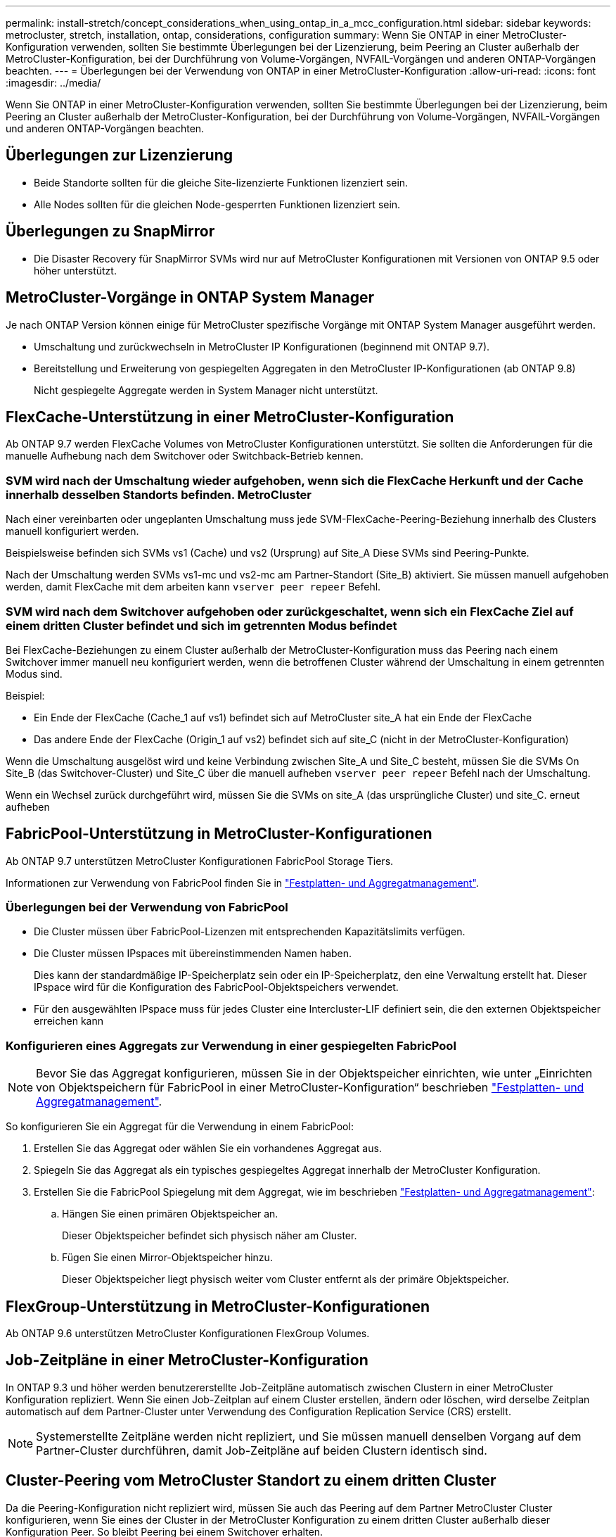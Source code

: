 ---
permalink: install-stretch/concept_considerations_when_using_ontap_in_a_mcc_configuration.html 
sidebar: sidebar 
keywords: metrocluster, stretch, installation, ontap, considerations, configuration 
summary: Wenn Sie ONTAP in einer MetroCluster-Konfiguration verwenden, sollten Sie bestimmte Überlegungen bei der Lizenzierung, beim Peering an Cluster außerhalb der MetroCluster-Konfiguration, bei der Durchführung von Volume-Vorgängen, NVFAIL-Vorgängen und anderen ONTAP-Vorgängen beachten. 
---
= Überlegungen bei der Verwendung von ONTAP in einer MetroCluster-Konfiguration
:allow-uri-read: 
:icons: font
:imagesdir: ../media/


[role="lead"]
Wenn Sie ONTAP in einer MetroCluster-Konfiguration verwenden, sollten Sie bestimmte Überlegungen bei der Lizenzierung, beim Peering an Cluster außerhalb der MetroCluster-Konfiguration, bei der Durchführung von Volume-Vorgängen, NVFAIL-Vorgängen und anderen ONTAP-Vorgängen beachten.



== Überlegungen zur Lizenzierung

* Beide Standorte sollten für die gleiche Site-lizenzierte Funktionen lizenziert sein.
* Alle Nodes sollten für die gleichen Node-gesperrten Funktionen lizenziert sein.




== Überlegungen zu SnapMirror

* Die Disaster Recovery für SnapMirror SVMs wird nur auf MetroCluster Konfigurationen mit Versionen von ONTAP 9.5 oder höher unterstützt.




== MetroCluster-Vorgänge in ONTAP System Manager

Je nach ONTAP Version können einige für MetroCluster spezifische Vorgänge mit ONTAP System Manager ausgeführt werden.

* Umschaltung und zurückwechseln in MetroCluster IP Konfigurationen (beginnend mit ONTAP 9.7).
* Bereitstellung und Erweiterung von gespiegelten Aggregaten in den MetroCluster IP-Konfigurationen (ab ONTAP 9.8)
+
Nicht gespiegelte Aggregate werden in System Manager nicht unterstützt.





== FlexCache-Unterstützung in einer MetroCluster-Konfiguration

Ab ONTAP 9.7 werden FlexCache Volumes von MetroCluster Konfigurationen unterstützt. Sie sollten die Anforderungen für die manuelle Aufhebung nach dem Switchover oder Switchback-Betrieb kennen.



=== SVM wird nach der Umschaltung wieder aufgehoben, wenn sich die FlexCache Herkunft und der Cache innerhalb desselben Standorts befinden. MetroCluster

Nach einer vereinbarten oder ungeplanten Umschaltung muss jede SVM-FlexCache-Peering-Beziehung innerhalb des Clusters manuell konfiguriert werden.

Beispielsweise befinden sich SVMs vs1 (Cache) und vs2 (Ursprung) auf Site_A Diese SVMs sind Peering-Punkte.

Nach der Umschaltung werden SVMs vs1-mc und vs2-mc am Partner-Standort (Site_B) aktiviert. Sie müssen manuell aufgehoben werden, damit FlexCache mit dem arbeiten kann `vserver peer repeer` Befehl.



=== SVM wird nach dem Switchover aufgehoben oder zurückgeschaltet, wenn sich ein FlexCache Ziel auf einem dritten Cluster befindet und sich im getrennten Modus befindet

Bei FlexCache-Beziehungen zu einem Cluster außerhalb der MetroCluster-Konfiguration muss das Peering nach einem Switchover immer manuell neu konfiguriert werden, wenn die betroffenen Cluster während der Umschaltung in einem getrennten Modus sind.

Beispiel:

* Ein Ende der FlexCache (Cache_1 auf vs1) befindet sich auf MetroCluster site_A hat ein Ende der FlexCache
* Das andere Ende der FlexCache (Origin_1 auf vs2) befindet sich auf site_C (nicht in der MetroCluster-Konfiguration)


Wenn die Umschaltung ausgelöst wird und keine Verbindung zwischen Site_A und Site_C besteht, müssen Sie die SVMs On Site_B (das Switchover-Cluster) und Site_C über die manuell aufheben `vserver peer repeer` Befehl nach der Umschaltung.

Wenn ein Wechsel zurück durchgeführt wird, müssen Sie die SVMs on site_A (das ursprüngliche Cluster) und site_C. erneut aufheben



== FabricPool-Unterstützung in MetroCluster-Konfigurationen

Ab ONTAP 9.7 unterstützen MetroCluster Konfigurationen FabricPool Storage Tiers.

Informationen zur Verwendung von FabricPool finden Sie in link:https://docs.netapp.com/ontap-9/topic/com.netapp.doc.dot-cm-psmg/home.html["Festplatten- und Aggregatmanagement"^].



=== Überlegungen bei der Verwendung von FabricPool

* Die Cluster müssen über FabricPool-Lizenzen mit entsprechenden Kapazitätslimits verfügen.
* Die Cluster müssen IPspaces mit übereinstimmenden Namen haben.
+
Dies kann der standardmäßige IP-Speicherplatz sein oder ein IP-Speicherplatz, den eine Verwaltung erstellt hat. Dieser IPspace wird für die Konfiguration des FabricPool-Objektspeichers verwendet.

* Für den ausgewählten IPspace muss für jedes Cluster eine Intercluster-LIF definiert sein, die den externen Objektspeicher erreichen kann




=== Konfigurieren eines Aggregats zur Verwendung in einer gespiegelten FabricPool


NOTE: Bevor Sie das Aggregat konfigurieren, müssen Sie in der Objektspeicher einrichten, wie unter „Einrichten von Objektspeichern für FabricPool in einer MetroCluster-Konfiguration“ beschrieben link:https://docs.netapp.com/ontap-9/topic/com.netapp.doc.dot-cm-psmg/home.html["Festplatten- und Aggregatmanagement"^].

So konfigurieren Sie ein Aggregat für die Verwendung in einem FabricPool:

. Erstellen Sie das Aggregat oder wählen Sie ein vorhandenes Aggregat aus.
. Spiegeln Sie das Aggregat als ein typisches gespiegeltes Aggregat innerhalb der MetroCluster Konfiguration.
. Erstellen Sie die FabricPool Spiegelung mit dem Aggregat, wie im beschrieben link:https://docs.netapp.com/ontap-9/topic/com.netapp.doc.dot-cm-psmg/home.html["Festplatten- und Aggregatmanagement"^]:
+
.. Hängen Sie einen primären Objektspeicher an.
+
Dieser Objektspeicher befindet sich physisch näher am Cluster.

.. Fügen Sie einen Mirror-Objektspeicher hinzu.
+
Dieser Objektspeicher liegt physisch weiter vom Cluster entfernt als der primäre Objektspeicher.







== FlexGroup-Unterstützung in MetroCluster-Konfigurationen

Ab ONTAP 9.6 unterstützen MetroCluster Konfigurationen FlexGroup Volumes.



== Job-Zeitpläne in einer MetroCluster-Konfiguration

In ONTAP 9.3 und höher werden benutzererstellte Job-Zeitpläne automatisch zwischen Clustern in einer MetroCluster Konfiguration repliziert. Wenn Sie einen Job-Zeitplan auf einem Cluster erstellen, ändern oder löschen, wird derselbe Zeitplan automatisch auf dem Partner-Cluster unter Verwendung des Configuration Replication Service (CRS) erstellt.


NOTE: Systemerstellte Zeitpläne werden nicht repliziert, und Sie müssen manuell denselben Vorgang auf dem Partner-Cluster durchführen, damit Job-Zeitpläne auf beiden Clustern identisch sind.



== Cluster-Peering vom MetroCluster Standort zu einem dritten Cluster

Da die Peering-Konfiguration nicht repliziert wird, müssen Sie auch das Peering auf dem Partner MetroCluster Cluster konfigurieren, wenn Sie eines der Cluster in der MetroCluster Konfiguration zu einem dritten Cluster außerhalb dieser Konfiguration Peer. So bleibt Peering bei einem Switchover erhalten.

Der nicht-MetroCluster Cluster muss ONTAP 8.3 oder höher ausführen. Andernfalls geht Peering verloren, wenn ein Switchover auftritt, selbst wenn Peering für beide MetroCluster-Partner konfiguriert wurde.



== Replikation der LDAP-Client-Konfiguration in einer MetroCluster-Konfiguration

Eine auf einer Storage Virtual Machine (SVM) auf einem lokalen Cluster erstellte LDAP-Client-Konfiguration wird auf die Partnerdaten-SVM auf dem Remote-Cluster repliziert. Wenn beispielsweise die LDAP-Client-Konfiguration auf der Admin-SVM auf dem lokalen Cluster erstellt wird, wird sie auf allen Admin-Daten-SVMs im Remote-Cluster repliziert. Diese MetroCluster Funktion ist vorsätzlich, sodass die LDAP-Client-Konfiguration in allen Partner-SVMs des Remote-Clusters aktiv ist.



== Richtlinien zur Erstellung von Networking und LIF für MetroCluster Konfigurationen

Sie sollten beachten, wie in einer MetroCluster Konfiguration LIFs erstellt und repliziert werden. Außerdem müssen Sie über die Notwendigkeit der Konsistenz Bescheid wissen, damit Sie bei der Konfiguration Ihres Netzwerks richtige Entscheidungen treffen können.

https://docs.netapp.com/ontap-9/topic/com.netapp.doc.dot-cm-concepts/home.html["ONTAP-Konzepte"^]



=== Anforderungen für die Replikation von IPspace-Objekten und die Subnetz-Konfiguration

Sie sollten die Anforderungen für das Replizieren von IPspace-Objekten in das Partner-Cluster sowie für die Konfiguration von Subnetzen und IPv6 in einer MetroCluster-Konfiguration kennen.



==== IPspace-Replizierung

Beim Replizieren von IPspace-Objekten in das Partner-Cluster müssen Sie die folgenden Richtlinien berücksichtigen:

* Die IPspace-Namen der beiden Standorte müssen übereinstimmen.
* IPspace-Objekte müssen manuell auf das Partner-Cluster repliziert werden.
+
Storage Virtual Machines (SVMs), die vor der Replizierung des IPspaces erstellt und einem IPspace zugewiesen werden, werden nicht zum Partner-Cluster repliziert.





==== Subnetz-Konfiguration

Beim Konfigurieren von Subnetzen in einer MetroCluster-Konfiguration müssen Sie die folgenden Richtlinien berücksichtigen:

* Beide Cluster der MetroCluster-Konfiguration müssen ein Subnetz im selben IPspace mit demselben Subnetz, Subnetz, Broadcast-Domäne und Gateway aufweisen.
* Der IP-Bereich der beiden Cluster muss unterschiedlich sein.
+
Im folgenden Beispiel unterscheiden sich die IP-Bereiche:

+
[listing]
----
cluster_A::> network subnet show

IPspace: Default
Subnet                     Broadcast                   Avail/
Name      Subnet           Domain    Gateway           Total    Ranges
--------- ---------------- --------- ------------      -------  ---------------
subnet1   192.168.2.0/24   Default   192.168.2.1       10/10    192.168.2.11-192.168.2.20

cluster_B::> network subnet show
 IPspace: Default
Subnet                     Broadcast                   Avail/
Name      Subnet           Domain    Gateway           Total    Ranges
--------- ---------------- --------- ------------     --------  ---------------
subnet1   192.168.2.0/24   Default   192.168.2.1       10/10    192.168.2.21-192.168.2.30
----




==== IPv6-Konfiguration

Wenn IPv6 auf einem Standort konfiguriert ist, muss IPv6 auch auf dem anderen Standort konfiguriert werden.



=== Anforderungen für die LIF-Erstellung in einer MetroCluster-Konfiguration

Bei der Konfiguration Ihres Netzwerks in einer MetroCluster-Konfiguration sollten Sie die Anforderungen zum Erstellen von LIFs kennen.

Beim Erstellen von LIFs müssen Sie die folgenden Richtlinien beachten:

* Fibre Channel: Sie müssen gestreckte VSAN-Fabrics oder Stretched Fabrics verwenden.
* IP/iSCSI: Sie müssen Layer 2-Strecked-Netzwerk verwenden.
* ARP-Sendungen: Sie müssen ARP-Übertragungen zwischen den beiden Clustern aktivieren.
* Doppelte LIFs: Sie müssen nicht mehrere LIFs mit derselben IP-Adresse (doppelte LIFs) in einem IPspace erstellen.
* NFS- und SAN-Konfigurationen: Es müssen unterschiedliche Storage Virtual Machines (SVMs) sowohl für nicht gespiegelte als auch gespiegelte Aggregate verwendet werden.




==== Überprüfen Sie die LIF-Erstellung

Sie können die erfolgreiche Erstellung einer logischen Schnittstelle in einer MetroCluster-Konfiguration bestätigen, indem Sie die ausführen `metrocluster check lif show` Befehl. Falls beim Erstellen des LIF Probleme auftreten, können Sie den verwenden `metrocluster check lif repair-placement` Befehl zum Beheben der Probleme.



=== Anforderungen und Probleme bei der LIF-Replizierung sowie bei der Platzierung

Sie sollten die LIF-Replizierungsanforderungen in einer MetroCluster-Konfiguration kennen. Sie sollten auch wissen, wie eine replizierte LIF auf einem Partner-Cluster platziert ist. Beachten Sie die Probleme, die bei Ausfall der LIF-Replizierung oder der LIF-Platzierung auftreten.



==== Replizierung von LIFs am Partner-Cluster

Wenn Sie eine LIF auf einem Cluster in einer MetroCluster-Konfiguration erstellen, wird diese LIF im Partner-Cluster repliziert. LIFs werden nicht nach Eins-zu-Eins-Namen platziert. Für die Verfügbarkeit von LIFs nach einem Switchover überprüft der Prozess über die LIF-Platzierung, ob die Ports die LIF auf Basis von Erreichbarkeit und Port-Attributprüfungen hosten können.

Das System muss die folgenden Bedingungen erfüllen, um die replizierten LIFs auf das Partner-Cluster zu platzieren:

|===


| Zustand | LIF-Typ: FC | LIF-Typ: IP/iSCSI 


 a| 
Knotenidentifikation
 a| 
ONTAP versucht, die replizierte LIF auf den Disaster Recovery (DR) Partner des Nodes zu platzieren, auf dem sie erstellt wurde.

Falls der DR-Partner nicht verfügbar ist, wird der DR-Hilfspartner zur Platzierung verwendet.
 a| 
ONTAP versucht, die replizierte LIF auf den DR-Partner des Nodes, auf dem sie erstellt wurde, zu platzieren.

Falls der DR-Partner nicht verfügbar ist, wird der DR-Hilfspartner zur Platzierung verwendet.



 a| 
Port-ID
 a| 
ONTAP identifiziert die verbundenen FC-Ziel-Ports auf dem DR-Cluster.
 a| 
Die Ports auf dem DR-Cluster, die sich im gleichen IPspace wie die Quell-LIF befinden, werden für eine Überprüfung der Erreichbarkeit ausgewählt.

Wenn im DR-Cluster keine Ports im gleichen IPspace vorhanden sind, kann die LIF nicht platziert werden.

Alle Ports im DR-Cluster, die bereits ein LIF im selben IPspace und Subnetz hosten, werden automatisch als erreichbar markiert und können zur Platzierung verwendet werden. Diese Ports sind nicht in der Überprüfung der Erreichbarkeit enthalten.



 a| 
Erreichbarkeit prüfen
 a| 
Die Erreichbarkeit ist bestimmt, indem die Konnektivität der Quell-Fabric-WWN auf den Ports im DR-Cluster geprüft wird.

Wenn dieselbe Fabric nicht am DR-Standort vorhanden ist, wird diese LIF auf einem zufälligen Port des DR-Partners platziert.
 a| 
Die Erreichbarkeit wird durch die Antwort auf ein ARP-Protokoll (Address Resolution Protocol) bestimmt, das von jedem zuvor identifizierten Port des DR-Clusters an die Quell-IP-Adresse der zu platzierten LIF gesendet wird.

Damit Überprüfungen der Erreichbarkeit erfolgreich sind, müssen ARP-Broadcasts zwischen den beiden Clustern zulässig sein.

Jeder Port, der eine Antwort vom Quell-LIF erhält, wird zur Platzierung so markiert.



 a| 
Portauswahl
 a| 
ONTAP kategorisiert die Ports anhand von Attributen wie Adaptertyp und -Geschwindigkeit und wählt dann die Ports mit übereinstimmenden Attributen aus.

Wenn keine Ports mit übereinstimmenden Attributen gefunden werden, wird das LIF auf einem zufällig verbundenen Port des DR-Partners platziert.
 a| 
Von den Ports, die während der Überprüfung der Erreichbarkeit als erreichbar markiert sind, bevorzugt ONTAP Ports, die sich in der Broadcast-Domäne befinden, die mit dem Subnetz der logischen Schnittstelle verknüpft sind.

Wenn auf dem DR-Cluster keine Netzwerkports verfügbar sind, die sich in der Broadcast-Domäne befinden, die mit dem Subnetz der logischen Schnittstelle verknüpft sind, wählt ONTAP Ports aus, die auf die Quell-LIF Bezug verfügen.

Wenn keine Ports mit Reachability zur Quell-LIF vorhanden sind, wird aus der Broadcast-Domäne ein Port ausgewählt, der mit dem Subnetz der Quell-LIF verknüpft ist. Wenn keine solche Broadcast-Domäne vorhanden ist, wird ein zufälliger Port ausgewählt.

ONTAP kategorisiert die Ports anhand von Attributen wie Adaptertyp, Schnittstellentyp und Geschwindigkeit und wählt dann die Ports mit übereinstimmenden Attributen aus.



 a| 
LIF-Platzierung
 a| 
Über die erreichbaren Ports wählt ONTAP den am wenigsten geladenen Port zur Platzierung aus.
 a| 
Von den ausgewählten Ports aus wählt ONTAP den am wenigsten geladenen Port zur Platzierung aus.

|===


==== Platzierung replizierter LIFs, wenn der DR-Partner-Node ausfällt

Wenn auf einem Node, dessen DR-Partner übernommen wurde, eine iSCSI- oder FC-LIF erstellt wird, wird die replizierte LIF auf den zusätzlichen DR-Partner-Knoten platziert. Nach einem nachfolgenden Giveback-Vorgang werden die LIFs nicht automatisch an den DR-Partner übertragen. Dies kann dazu führen, dass sich LIFs auf einen einzelnen Node im Partner-Cluster konzentrieren. Bei einer MetroCluster-Umschaltung versuchen Sie anschließend, die LUNs, die zur SVM (Storage Virtual Machine) gehören, zuzuordnen.

Sie sollten den ausführen `metrocluster check lif show` Befehl nach einem Takeover- oder Giveback-Vorgang, um zu überprüfen, dass die LIF-Platzierung korrekt ist. Wenn Fehler vorhanden sind, können Sie den ausführen `metrocluster check lif repair-placement` Befehl zum Beheben der Probleme.



==== Fehler beim LIF-Platzierung

Fehler beim LIF-Platzierung, die von angezeigt werden `metrocluster check lif show` Der Befehl bleibt nach einem Switchover-Vorgang erhalten. Wenn der `network interface modify`, `network interface rename`, Oder `network interface delete` Befehl wird für ein LIF mit einem Platzierungsfehler ausgegeben, der Fehler wird entfernt und in der Ausgabe des wird nicht angezeigt `metrocluster check lif show` Befehl.



==== Fehler bei der LIF-Replizierung

Sie können außerdem prüfen, ob die LIF-Replizierung mithilfe von erfolgreich war `metrocluster check lif show` Befehl. Wenn die LIF-Replikation fehlschlägt, wird eine EMS-Meldung angezeigt.

Sie können einen Replikationsfehler beheben, indem Sie den ausführen `metrocluster check lif repair-placement` Befehl für jedes LIF, das einen korrekten Port nicht findet. Sie sollten alle LIF-Replizierungsfehler so schnell wie möglich beheben, um die Verfügbarkeit von LIF während eines MetroCluster-Switchover-Vorgangs zu überprüfen.


NOTE: Selbst wenn die Quell-SVM ausfällt, wird die LIF-Platzierung möglicherweise normal fortgesetzt, wenn in einem Port mit demselben IPspace und Netzwerk in der Ziel-SVM eine LIF zu einer anderen SVM gehört.



=== Volume-Erstellung auf einem Root-Aggregat

Das System lässt nicht die Erstellung neuer Volumes im Root-Aggregat (ein Aggregat mit einer HA-Richtlinie von CFO) eines Knotens in einer MetroCluster-Konfiguration zu.

Aufgrund dieser Einschränkung können Root-Aggregate mit dem nicht zu einer SVM hinzugefügt werden `vserver add-aggregates` Befehl.



== SVM Disaster Recovery in einer MetroCluster-Konfiguration

Ab ONTAP 9.5 können aktive Storage Virtual Machines (SVMs) in einer MetroCluster Konfiguration als Quellen mit der Disaster-Recovery-Funktion der SnapMirror SVM verwendet werden. Ziel-SVM muss sich auf dem dritten Cluster außerhalb der MetroCluster Konfiguration befinden.

Bei der Verwendung von SVMs mit SnapMirror Disaster Recovery sollten Sie die folgenden Anforderungen und Einschränkungen beachten:

* Nur eine aktive SVM innerhalb einer MetroCluster-Konfiguration kann als Quelle einer SVM Disaster-Recovery-Beziehung verwendet werden.
+
Eine Quelle kann eine synchrone Quell-SVM vor der Umschaltung oder eine synchrone Ziel-SVM nach der Umschaltung sein.

* Wenn eine MetroCluster-Konfiguration sich in einem stabilen Zustand befindet, kann die MetroCluster SVM, die synchrone Ziel-SVM, nicht als Quelle für eine SVM Disaster-Recovery-Beziehung dienen, da die Volumes nicht online sind.
+
Das folgende Bild zeigt das Verhalten der SVM Disaster Recovery in einem stabilen Zustand:

+
image::../media/svm_dr_normal_behavior.gif[svm-dr – normales Verhalten]

* Wenn die synchrone SVM-Quelle die Quelle einer SVM-DR-Beziehung ist, werden die Quell-SVM-DR-Beziehungsinformationen zum MetroCluster Partner repliziert.
+
Dadurch können die SVM-DR-Updates nach einer Umschaltung fortgesetzt werden, wie im folgenden Image dargestellt:

+
image::../media/svm_dr_image_2.gif[svm-dr-Image 2]

* Während der Switchover- und Switchover-Prozesse kann die Replizierung zur SVM-DR-Ziel fehlschlagen.
+
Nach Abschluss des Switchover- oder Switch-Prozesses werden jedoch die nächsten geplanten SVM-DR-Updates erfolgreich durchgeführt.



Weitere Informationen finden Sie im Abschnitt „`Replizieren der SVM-Konfiguration`“ https://docs.netapp.com/ontap-9/topic/com.netapp.doc.pow-dap/GUID-983EDECC-A085-46DC-AF11-6FF9C474ABAE.html["Datensicherung mit der CLI"^] Weitere Informationen zur Konfiguration einer SVM-DR-Beziehung.



=== Neusynchronisierung der SVM an einem Disaster-Recovery-Standort

Während der Resynchronisierung wird die Disaster-Recovery-Quelle (DR) der Storage Virtual Machines (SVMs) auf der MetroCluster Konfiguration auf der Ziel-SVM auf dem Standort, der nicht von MetroCluster stammt, wiederhergestellt.

Während der Resynchronisierung fungiert die Quell-SVM (Cluster_A) als Ziel-SVM, wie in dem folgenden Image dargestellt:

image::../media/svm_dr_resynchronization.gif[Resynchronisierung der svm-dr]



==== Wenn während der Neusynchronisierung eine ungeplante Umschaltung erfolgt

Ungeplante Umschalt, die während der Neusynchronisierung auftreten, stoppt die Neusynchronisierung. Wenn eine ungeplante Umschaltung stattfindet, gelten die folgenden Bedingungen:

* Die Ziel-SVM auf dem MetroCluster Standort (als Quell-SVM vor der Resynchronisierung) bleibt als Ziel-SVM erhalten. Der Untertyp der SVM im Partner-Cluster bleibt weiterhin inaktiv.
* Die SnapMirror Beziehung muss manuell und als Ziel mit der SVM für das synchrone Ziel neu erstellt werden.
* Die SnapMirror Beziehung erscheint nicht in der SnapMirror-Ausgabe nach einer Umschaltung am Survivor-Standort, es sei denn, ein SnapMirror Erstellungsvorgang wird ausgeführt.




==== Während der Neusynchronisierung erfolgt der Wechsel zurück nach einer ungeplanten Umschaltung

Um den Switchback-Prozess erfolgreich durchzuführen, muss die Resynchronisierung-Beziehung gebrochen und gelöscht werden. Der Wechsel zurück ist nicht zulässig, wenn in der MetroCluster Konfiguration SnapMirror DR-Ziel-SVMs vorhanden sind oder wenn der Cluster über eine SVM mit dem Untertyp „`dp-Destination`“ verfügt.



== Ausgabe der show-Befehle für die Storage-Festplatte und des Storage-Shelf zeigen-Befehle in einer Stretch-MetroCluster-Konfiguration mit zwei Nodes

In einer Stretch-MetroCluster-Konfiguration mit zwei Nodes wird der -verwendet `is-local-attach` Feld von `storage disk show` Und `storage shelf show` Durch Befehle werden alle Festplatten und Storage Shelfs unabhängig vom Node, mit dem sie verbunden sind, als lokal angezeigt.



== Die Ausgabe des Befehls „Plex show“ für das Storage-Aggregat ist nach einer MetroCluster-Umschaltung nicht bestimmt

Wenn Sie den ausführen `storage aggregate plex show` Befehl nach einer MetroCluster-Umschaltung ist der Status von plex0 des Switched über das Root-Aggregat unbestimmt und wird als angezeigt `failed`. Während dieser Zeit wird die umschaltete Root nicht aktualisiert. Der tatsächliche Status dieses Plex kann nur nach der MetroCluster-Heilungsphase ermittelt werden.



== Ändern von Volumes zum Festlegen des NV-Fehler-Flags bei Umschalten

Sie können ein Volume so ändern, dass bei einer MetroCluster-Umschaltung das NV-Fehler-Flag auf das Volume gesetzt wird. Das NVFAIL-Flag bewirkt, dass das Volumen von allen Änderungen abgetrennt wird. Dies ist für Volumes erforderlich, die so behandelt werden müssen, als würden bestimmte Schreibvorgänge auf dem Volume nach der Umschaltung verloren gehen.


NOTE: In ONTAP-Versionen vor 9.0 wird für jede Umschaltung das NV-Fehler-Flag verwendet. In ONTAP 9.0 und neueren Versionen kommt die ungeplante Umschaltung (USO) zum Einsatz.

.Schritte
. Aktivieren Sie die MetroCluster-Konfiguration, um NVFAIL bei der Umschaltung auszulösen, indem Sie den einstellen `vol -dr-force-nvfail` Parameter zu „`ein`“:
+
`vol modify -vserver _vserver-name_ -volume _volume-name_ -dr-force-nvfail on`


